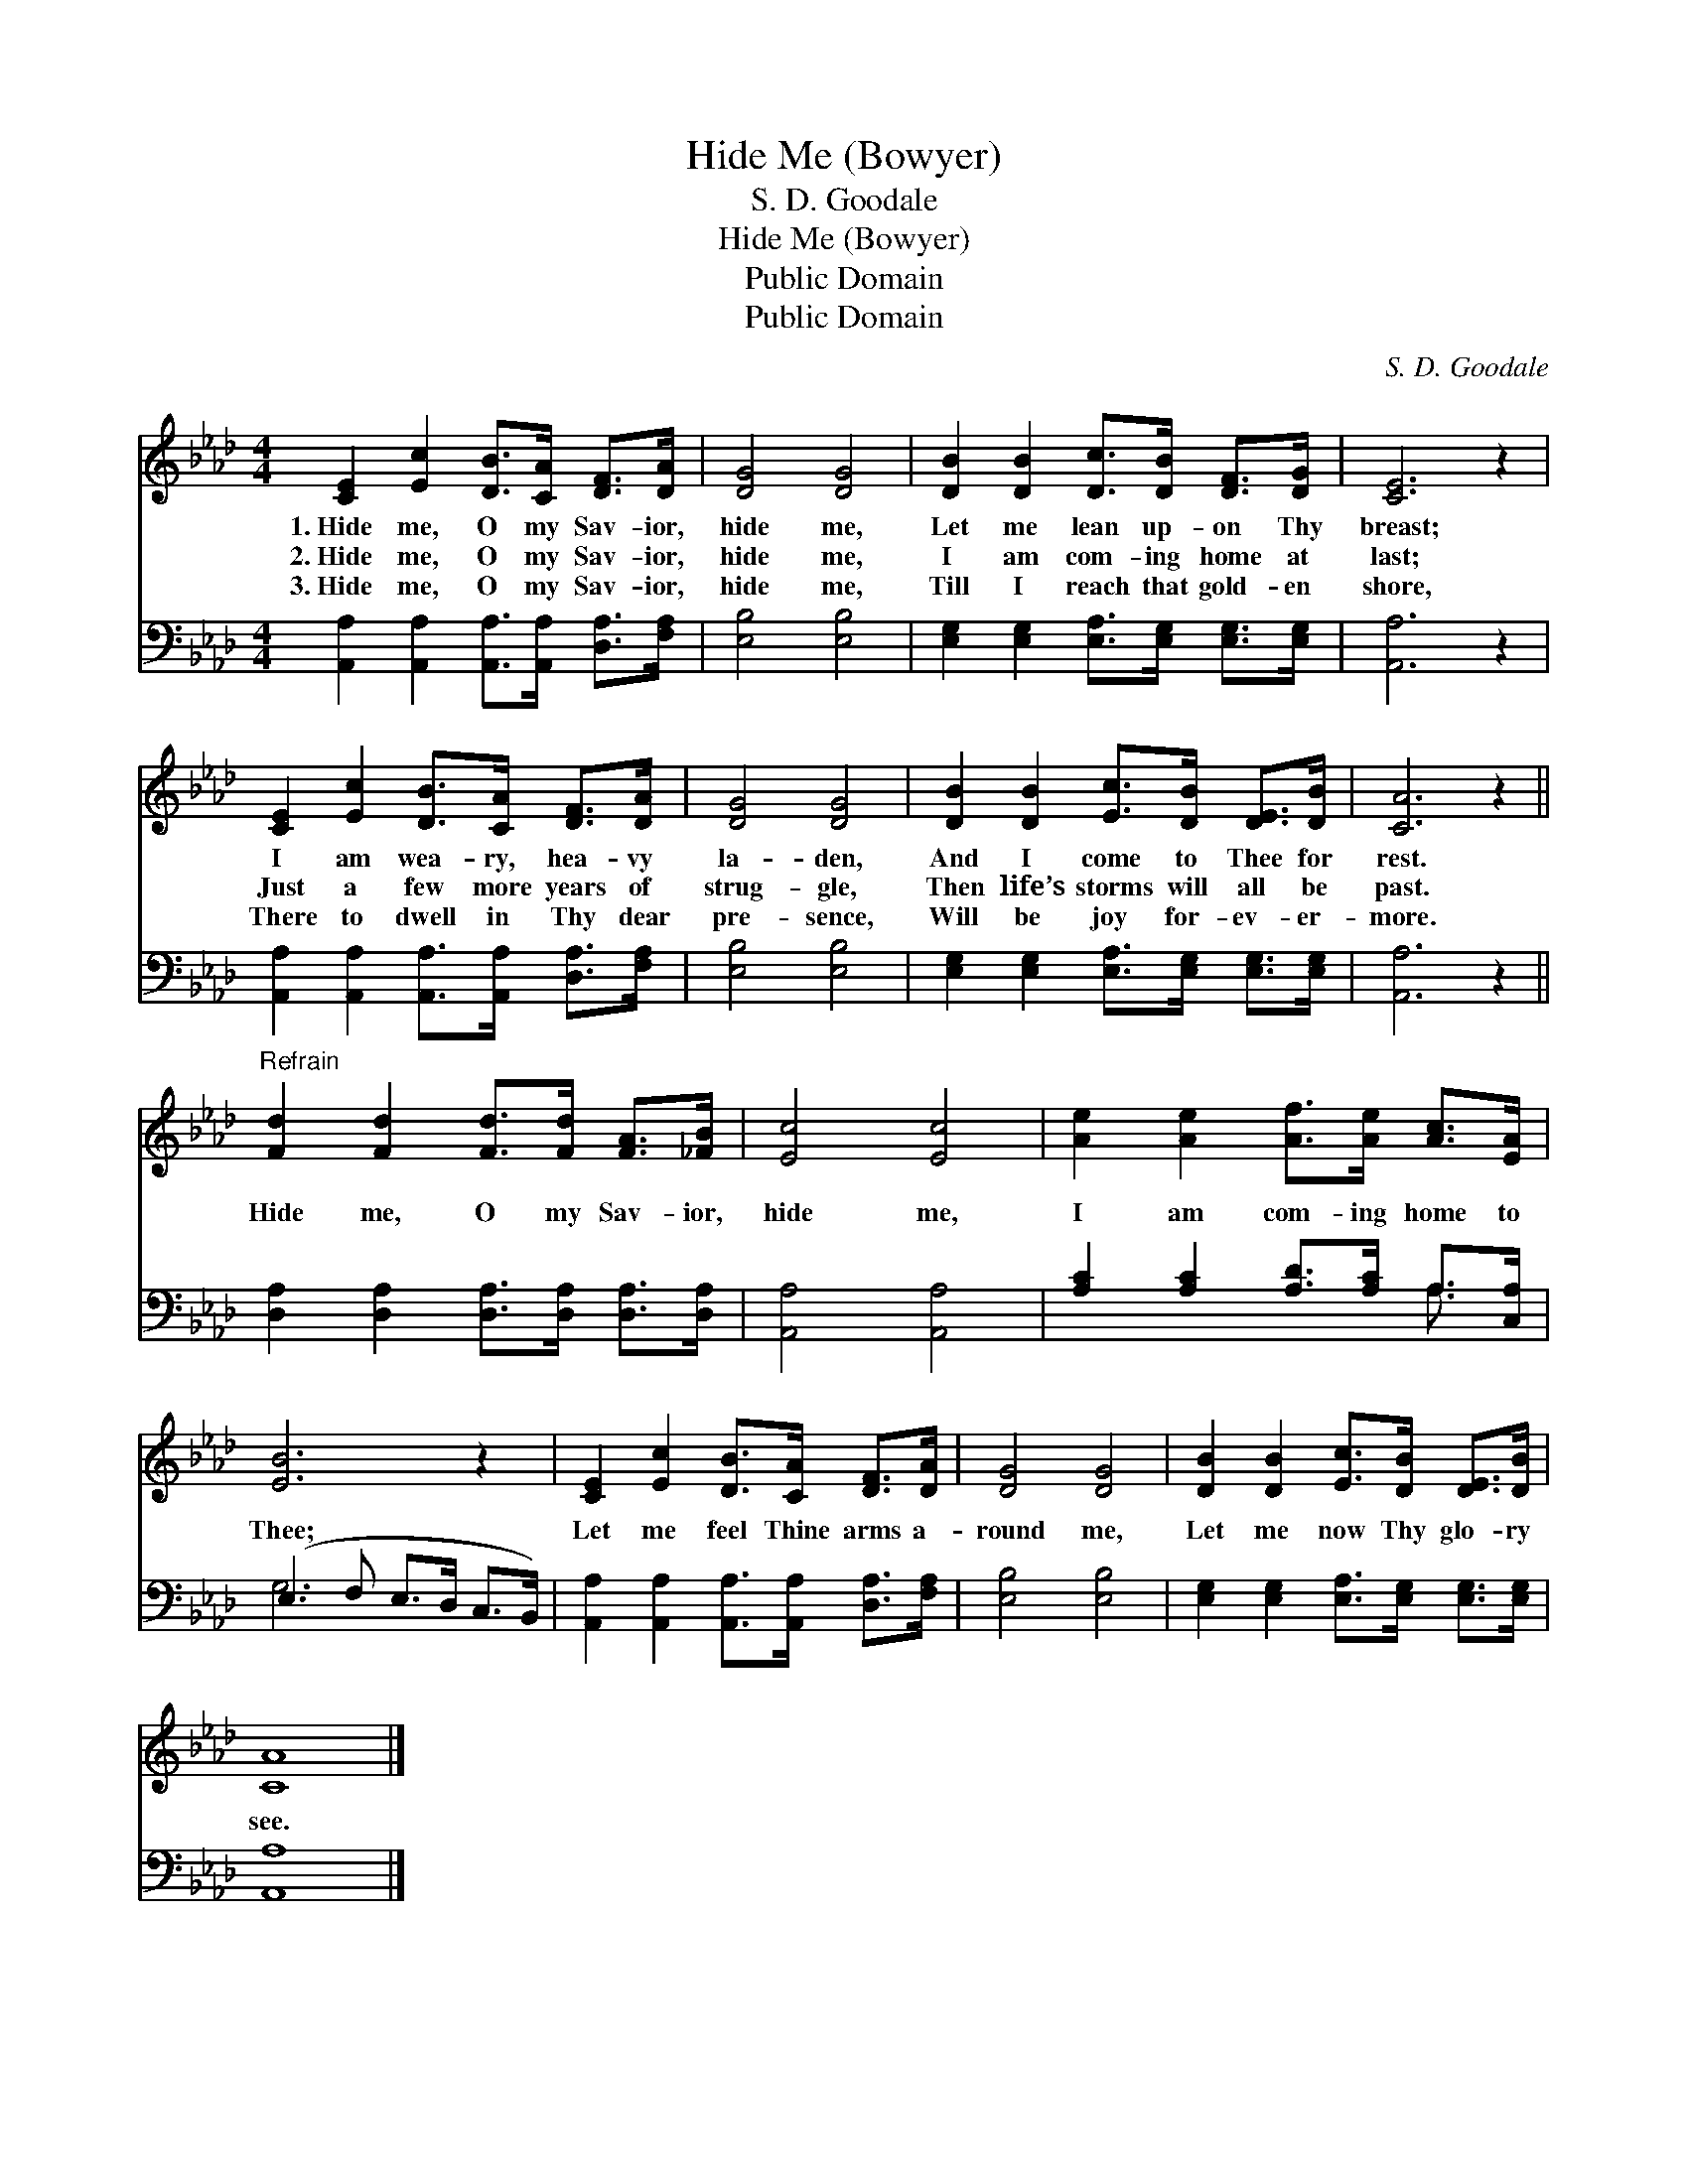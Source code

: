 X:1
T:Hide Me (Bowyer)
T:S. D. Goodale
T:Hide Me (Bowyer)
T:Public Domain
T:Public Domain
C:S. D. Goodale
Z:Public Domain
%%score 1 ( 2 3 )
L:1/8
M:4/4
K:Ab
V:1 treble 
V:2 bass 
V:3 bass 
V:1
 [CE]2 [Ec]2 [DB]>[CA] [DF]>[DA] | [DG]4 [DG]4 | [DB]2 [DB]2 [Dc]>[DB] [DF]>[DG] | [CE]6 z2 | %4
w: 1.~Hide me, O my Sav- ior,|hide me,|Let me lean up- on Thy|breast;|
w: 2.~Hide me, O my Sav- ior,|hide me,|I am com- ing home at|last;|
w: 3.~Hide me, O my Sav- ior,|hide me,|Till I reach that gold- en|shore,|
 [CE]2 [Ec]2 [DB]>[CA] [DF]>[DA] | [DG]4 [DG]4 | [DB]2 [DB]2 [Ec]>[DB] [DE]>[DB] | [CA]6 z2 || %8
w: I am wea- ry, hea- vy|la- den,|And I come to Thee for|rest.|
w: Just a few more years of|strug- gle,|Then life’s storms will all be|past.|
w: There to dwell in Thy dear|pre- sence,|Will be joy for- ev- er-|more.|
"^Refrain" [Fd]2 [Fd]2 [Fd]>[Fd] [FA]>[_FB] | [Ec]4 [Ec]4 | [Ae]2 [Ae]2 [Af]>[Ae] [Ac]>[EA] | %11
w: |||
w: Hide me, O my Sav- ior,|hide me,|I am com- ing home to|
w: |||
 [EB]6 z2 | [CE]2 [Ec]2 [DB]>[CA] [DF]>[DA] | [DG]4 [DG]4 | [DB]2 [DB]2 [Ec]>[DB] [DE]>[DB] | %15
w: ||||
w: Thee;|Let me feel Thine arms a-|round me,|Let me now Thy glo- ry|
w: ||||
 [CA]8 |] %16
w: |
w: see.|
w: |
V:2
 [A,,A,]2 [A,,A,]2 [A,,A,]>[A,,A,] [D,A,]>[F,A,] | [E,B,]4 [E,B,]4 | %2
 [E,G,]2 [E,G,]2 [E,A,]>[E,G,] [E,G,]>[E,G,] | [A,,A,]6 z2 | %4
 [A,,A,]2 [A,,A,]2 [A,,A,]>[A,,A,] [D,A,]>[F,A,] | [E,B,]4 [E,B,]4 | %6
 [E,G,]2 [E,G,]2 [E,A,]>[E,G,] [E,G,]>[E,G,] | [A,,A,]6 z2 || %8
 [D,A,]2 [D,A,]2 [D,A,]>[D,A,] [D,A,]>[D,A,] | [A,,A,]4 [A,,A,]4 | %10
 [A,C]2 [A,C]2 [A,D]>[A,C] A,>[C,A,] | (E,3 F, E,>D, C,>B,,) | %12
 [A,,A,]2 [A,,A,]2 [A,,A,]>[A,,A,] [D,A,]>[F,A,] | [E,B,]4 [E,B,]4 | %14
 [E,G,]2 [E,G,]2 [E,A,]>[E,G,] [E,G,]>[E,G,] | [A,,A,]8 |] %16
V:3
 x8 | x8 | x8 | x8 | x8 | x8 | x8 | x8 || x8 | x8 | x6 A,3/2 x/ | G,6 x2 | x8 | x8 | x8 | x8 |] %16

